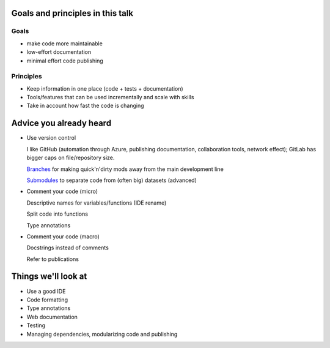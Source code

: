 Goals and principles in this talk
---------------------------------

Goals
^^^^^

* make code more maintainable

* low-effort documentation

* minimal effort code publishing

Principles
^^^^^^^^^^

* Keep information in one place (code + tests + documentation)

* Tools/features that can be used incrementally and scale with skills

* Take in account how fast the code is changing


Advice you already heard
------------------------

* Use version control

  I like GitHub (automation through Azure, publishing documentation, collaboration tools,
  network effect); GitLab has bigger caps on file/repository size.

  `Branches <https://git-scm.com/book/en/v2/Git-Branching-Branches-in-a-Nutshell>`_ for making
  quick'n'dirty mods away from the main development line

  `Submodules <https://git-scm.com/book/en/v2/Git-Tools-Submodules>`_ to separate code from
  (often big) datasets (advanced)

* Comment your code (micro)

  Descriptive names for variables/functions (IDE rename)

  Split code into functions

  Type annotations

* Comment your code (macro)

  Docstrings instead of comments

  Refer to publications

Things we'll look at
--------------------

* Use a good IDE

* Code formatting

* Type annotations

* Web documentation

* Testing

* Managing dependencies, modularizing code and publishing
